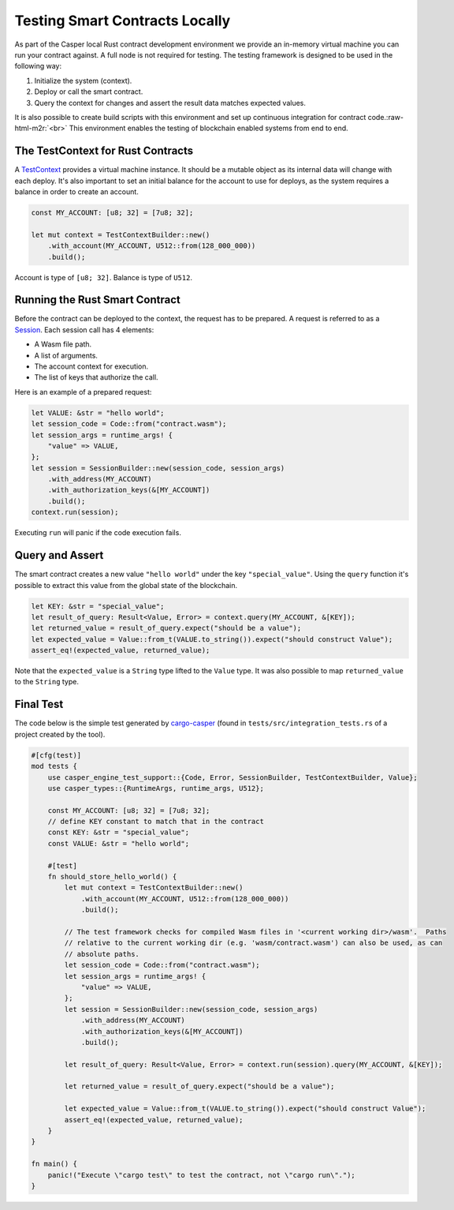 .. role:: raw-html-m2r(raw)
   :format: html


Testing Smart Contracts Locally
-------------------------------

As part of the Casper local Rust contract development environment we provide an in-memory virtual machine you can run your contract against. A full node is not required for testing.  The testing framework is designed to be used in the following way:


#. Initialize the system (context).
#. Deploy or call the smart contract.
#. Query the context for changes and assert the result data matches expected values.

It is also possible to create build scripts with this environment and set up continuous integration for contract code.\ :raw-html-m2r:`<br>`
This environment enables the testing of blockchain enabled systems from end to end.

The TestContext for Rust Contracts
^^^^^^^^^^^^^^^^^^^^^^^^^^^^^^^^^^

A  `TestContext <https://docs.rs/casper-engine-test-support/latest/casper_engine_test_support/struct.TestContext.html>`_ provides a virtual machine instance. It should be a mutable object as its internal data will change with each deploy. It's also important to set an initial balance for the account to use for deploys, as the system requires a balance in order to create an account.

.. code-block:: rust

   const MY_ACCOUNT: [u8; 32] = [7u8; 32];

   let mut context = TestContextBuilder::new()
       .with_account(MY_ACCOUNT, U512::from(128_000_000))
       .build();

Account is type of ``[u8; 32]``. Balance is type of ``U512``.

Running the Rust Smart Contract
^^^^^^^^^^^^^^^^^^^^^^^^^^^^^^^

Before the contract can be deployed to the context, the request has to be prepared. A request is referred to as a `Session <https://docs.rs/casper-engine-test-support/latest/casper_engine_test_support/struct.Session.html>`_. Each session call has 4 elements:


* A Wasm file path.
* A list of arguments.
* The account context for execution.
* The list of keys that authorize the call. 

Here is an example of a prepared request:

.. code-block:: rust

   let VALUE: &str = "hello world";
   let session_code = Code::from("contract.wasm");
   let session_args = runtime_args! {
       "value" => VALUE,
   };
   let session = SessionBuilder::new(session_code, session_args)
       .with_address(MY_ACCOUNT)
       .with_authorization_keys(&[MY_ACCOUNT])
       .build();
   context.run(session);

Executing ``run`` will panic if the code execution fails.

Query and Assert
^^^^^^^^^^^^^^^^

The smart contract creates a new value ``"hello world"`` under the key ``"special_value"``. Using the ``query`` function it's possible to extract this value from the global state of the blockchain.

.. code-block:: rust

   let KEY: &str = "special_value";
   let result_of_query: Result<Value, Error> = context.query(MY_ACCOUNT, &[KEY]);
   let returned_value = result_of_query.expect("should be a value");
   let expected_value = Value::from_t(VALUE.to_string()).expect("should construct Value");
   assert_eq!(expected_value, returned_value);

Note that the ``expected_value`` is a ``String`` type lifted to the ``Value`` type. It was also possible to map ``returned_value`` to the ``String`` type.

Final Test
^^^^^^^^^^

The code below is the simple test generated by `cargo-casper <https://crates.io/crates/cargo-casper>`_ (found in ``tests/src/integration_tests.rs`` of a project created by the tool).

.. code-block:: rust

   #[cfg(test)]
   mod tests {
       use casper_engine_test_support::{Code, Error, SessionBuilder, TestContextBuilder, Value};
       use casper_types::{RuntimeArgs, runtime_args, U512};

       const MY_ACCOUNT: [u8; 32] = [7u8; 32];
       // define KEY constant to match that in the contract
       const KEY: &str = "special_value";
       const VALUE: &str = "hello world";

       #[test]
       fn should_store_hello_world() {
           let mut context = TestContextBuilder::new()
               .with_account(MY_ACCOUNT, U512::from(128_000_000))
               .build();

           // The test framework checks for compiled Wasm files in '<current working dir>/wasm'.  Paths
           // relative to the current working dir (e.g. 'wasm/contract.wasm') can also be used, as can
           // absolute paths.
           let session_code = Code::from("contract.wasm");
           let session_args = runtime_args! {
               "value" => VALUE,
           };
           let session = SessionBuilder::new(session_code, session_args)
               .with_address(MY_ACCOUNT)
               .with_authorization_keys(&[MY_ACCOUNT])
               .build();

           let result_of_query: Result<Value, Error> = context.run(session).query(MY_ACCOUNT, &[KEY]);

           let returned_value = result_of_query.expect("should be a value");

           let expected_value = Value::from_t(VALUE.to_string()).expect("should construct Value");
           assert_eq!(expected_value, returned_value);
       }
   }

   fn main() {
       panic!("Execute \"cargo test\" to test the contract, not \"cargo run\".");
   }
